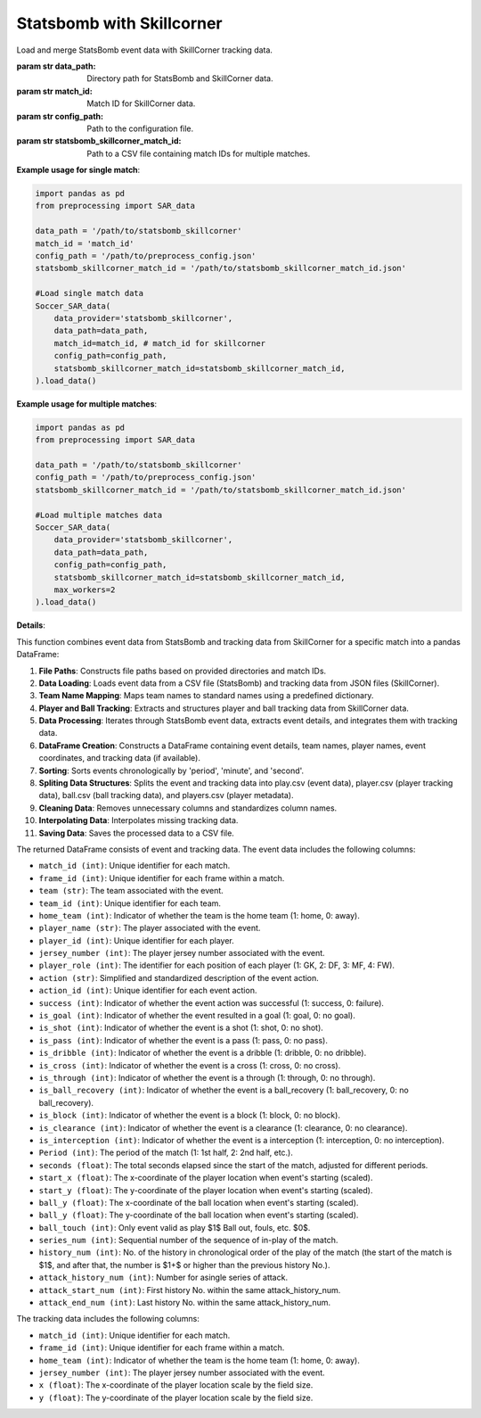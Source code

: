 Statsbomb with Skillcorner
============================
.. class:: Soccer_SAR_data(data_provider='statsbomb_skillcorner', data_path=statsbomb_skillcorner_path, match_id="1120811", config_path=config_path, statsbomb_skillcorner_match_id=statsbomb_skillcorner_match_id).load_data()

    Load and merge StatsBomb event data with SkillCorner tracking data.

    :param str data_path: Directory path for StatsBomb and SkillCorner data.
    :param str match_id: Match ID for SkillCorner data.
    :param str config_path: Path to the configuration file.
    :param str statsbomb_skillcorner_match_id: Path to a CSV file containing match IDs for multiple matches.

    **Example usage for single match**:

    .. code-block:: python

        import pandas as pd
        from preprocessing import SAR_data

        data_path = '/path/to/statsbomb_skillcorner'
        match_id = 'match_id'
        config_path = '/path/to/preprocess_config.json'
        statsbomb_skillcorner_match_id = '/path/to/statsbomb_skillcorner_match_id.json'

        #Load single match data
        Soccer_SAR_data(
            data_provider='statsbomb_skillcorner',
            data_path=data_path,
            match_id=match_id, # match_id for skillcorner
            config_path=config_path,
            statsbomb_skillcorner_match_id=statsbomb_skillcorner_match_id,
        ).load_data()


    **Example usage for multiple matches**:

    .. code-block:: python

        import pandas as pd
        from preprocessing import SAR_data

        data_path = '/path/to/statsbomb_skillcorner'
        config_path = '/path/to/preprocess_config.json'
        statsbomb_skillcorner_match_id = '/path/to/statsbomb_skillcorner_match_id.json'

        #Load multiple matches data
        Soccer_SAR_data(
            data_provider='statsbomb_skillcorner',
            data_path=data_path,
            config_path=config_path,
            statsbomb_skillcorner_match_id=statsbomb_skillcorner_match_id,
            max_workers=2
        ).load_data()

    **Details**:

    This function combines event data from StatsBomb and tracking data from SkillCorner for a specific match into a pandas DataFrame:

    1. **File Paths**: Constructs file paths based on provided directories and match IDs.
    2. **Data Loading**: Loads event data from a CSV file (StatsBomb) and tracking data from JSON files (SkillCorner).
    3. **Team Name Mapping**: Maps team names to standard names using a predefined dictionary.
    4. **Player and Ball Tracking**: Extracts and structures player and ball tracking data from SkillCorner data.
    5. **Data Processing**: Iterates through StatsBomb event data, extracts event details, and integrates them with tracking data.
    6. **DataFrame Creation**: Constructs a DataFrame containing event details, team names, player names, event coordinates, and tracking data (if available).
    7. **Sorting**: Sorts events chronologically by 'period', 'minute', and 'second'.
    8. **Spliting Data Structures**: Splits the event and tracking data into play.csv (event data), player.csv (player tracking data), ball.csv (ball tracking data), and players.csv (player metadata).
    9. **Cleaning Data**: Removes unnecessary columns and standardizes column names.
    10. **Interpolating Data**: Interpolates missing tracking data.
    11. **Saving Data**: Saves the processed data to a CSV file.

    The returned DataFrame consists of event and tracking data.
    The event data includes the following columns:

    - ``match_id (int)``: Unique identifier for each match.
    - ``frame_id (int)``: Unique identifier for each frame within a match.
    - ``team (str)``: The team associated with the event.
    - ``team_id (int)``: Unique identifier for each team.
    - ``home_team (int)``: Indicator of whether the team is the home team (1: home, 0: away).
    - ``player_name (str)``: The player associated with the event.
    - ``player_id (int)``: Unique identifier for each player.
    - ``jersey_number (int)``: The player jersey number associated with the event.
    - ``player_role (int)``: The identifier for each position of each player (1: GK, 2: DF, 3: MF, 4: FW).
    - ``action (str)``: Simplified and standardized description of the event action.
    - ``action_id (int)``: Unique identifier for each event action.
    - ``success (int)``: Indicator of whether the event action was successful (1: success, 0: failure).
    - ``is_goal (int)``: Indicator of whether the event resulted in a goal (1: goal, 0: no goal).
    - ``is_shot (int)``: Indicator of whether the event is a shot (1: shot, 0: no shot).
    - ``is_pass (int)``: Indicator of whether the event is a pass (1: pass, 0: no pass).
    - ``is_dribble (int)``: Indicator of whether the event is a dribble (1: dribble, 0: no dribble).
    - ``is_cross (int)``: Indicator of whether the event is a cross (1: cross, 0: no cross).
    - ``is_through (int)``: Indicator of whether the event is a through (1: through, 0: no through).
    - ``is_ball_recovery (int)``: Indicator of whether the event is a ball_recovery (1: ball_recovery, 0: no ball_recovery).
    - ``is_block (int)``: Indicator of whether the event is a block (1: block, 0: no block).
    - ``is_clearance (int)``: Indicator of whether the event is a clearance (1: clearance, 0: no clearance).
    - ``is_interception (int)``: Indicator of whether the event is a interception (1: interception, 0: no interception).
    - ``Period (int)``: The period of the match (1: 1st half, 2: 2nd half, etc.).
    - ``seconds (float)``: The total seconds elapsed since the start of the match, adjusted for different periods.
    - ``start_x (float)``: The x-coordinate of the player location when event's starting (scaled).
    - ``start_y (float)``: The y-coordinate of the player location when event's starting (scaled).
    - ``ball_y (float)``: The x-coordinate of the ball location when event's starting (scaled).
    - ``ball_y (float)``: The y-coordinate of the ball location when event's starting (scaled).
    - ``ball_touch (int)``: Only event valid as play $1$ Ball out, fouls, etc. $0$.
    - ``series_num (int)``: Sequential number of the sequence of in-play of the match.
    - ``history_num (int)``: No. of the history in chronological order of the play of the match (the start of the match is $1$, and after that, the number is $1+$ or higher than the previous history No.).
    - ``attack_history_num (int)``: Number for asingle series of attack.
    - ``attack_start_num (int)``: First history No. within the same attack_history_num.
    - ``attack_end_num (int)``: Last history No. within the same attack_history_num.


    The tracking data includes the following columns:
    
    - ``match_id (int)``: Unique identifier for each match.
    - ``frame_id (int)``: Unique identifier for each frame within a match.
    - ``home_team (int)``: Indicator of whether the team is the home team (1: home, 0: away).
    - ``jersey_number (int)``: The player jersey number associated with the event.
    - ``x (float)``: The x-coordinate of the player location scale by the field size.
    - ``y (float)``: The y-coordinate of the player location scale by the field size.